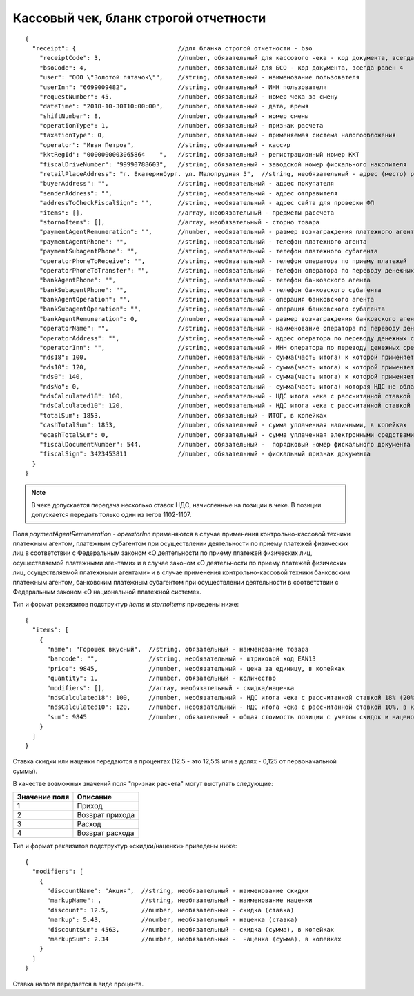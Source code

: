 Кассовый чек, бланк строгой отчетности
======================================

::

  {
    "receipt": {                            //для бланка строгой отчетности - bso
      "receiptCode": 3,                     //number, обязательный для кассового чека - код документа, всегда равен 3
      "bsoCode": 4,                         //number, обязательный для БСО - код документа, всегда равен 4
      "user": "ООО \"Золотой пятачок\"",    //string, обязательный - наименование пользователя
      "userInn": "6699009482",              //string, обязательный - ИНН пользователя
      "requestNumber": 45,                  //number, обязательный - номер чека за смену
      "dateTime": "2018-10-30T10:00:00",    //number, обязательный - дата, время
      "shiftNumber": 8,                     //number, обязательный - номер смены
      "operationType": 1,                   //number, обязательный - признак расчета
      "taxationType": 0,                    //number, обязательный - применяемая система налогообложения
      "operator": "Иван Петров",            //string, обязательный - кассир
      "kktRegId": "0000000003065864    ",   //string, обязательный - регистрационный номер ККТ
      "fiscalDriveNumber": "99990788603",   //string, обязательный - заводской номер фискального накопителя
      "retailPlaceAddress": "г. Екатеринбург. ул. Малопрудная 5",  //string, необязательный - адрес (место) расчетов
      "buyerAddress": "",                   //string, необязательный - адрес покупателя
      "senderAddress": "",                  //string, необязательный - адрес отправителя
      "addressToCheckFiscalSign": "",       //string, необязательный - адрес сайта для проверки ФП
      "items": [],                          //array, необязательный - предметы рассчета
      "stornoItems": [],                    //array, необязательный - сторно товара
      "paymentAgentRemuneration": "",       //number, необязательный - размер вознаграждения платежного агента (субагента), в копейках
      "paymentAgentPhone": "",              //string, необязательный - телефон платежного агента
      "paymentSubagentPhone": "",           //string, необязательный - телефон платежного субагента
      "operatorPhoneToReceive": "",         //string, необязательный - телефон оператора по приему платежей
      "operatorPhoneToTransfer": "",        //string, необязательный - телефон оператора по переводу денежных средств
      "bankAgentPhone": "",                 //string, необязательный - телефон банковского агента
      "bankSubagentPhone": "",              //string, необязательный - телефон банковского субагента
      "bankAgentOperation": "",             //string, необязательный - операция банковского агента
      "bankSubagentOperation": "",          //string, необязательный - операция банковского субагента
      "bankAgentRemuneration": 0,           //number, необязательный - размер вознаграждения банковского агента(субагента)
      "operatorName": "",                   //string, необязательный - наименование оператора по переводу денежных средств
      "operatorAddress": "",                //string, необязательный - адрес оператора по переводу денежных средств
      "operatorInn": "",                    //string, необязательный - ИНН оператора по переводу денежных средств
      "nds18": 100,                         //number, необязательный - сумма(часть итога) к которой применяется ставка 18% (20%) , в копейках
      "nds10": 120,                         //number, необязательный - сумма(часть итога) к которой применяется ставка 10%, в копейках
      "nds0": 140,                          //number, необязательный - сумма(часть итога) к которой применяется ставка НДС 0%, в копейках
      "ndsNo": 0,                           //number, необязательный - сумма(часть итога) которая НДС не облагается, в копейках
      "ndsCalculated18": 100,               //number, необязательный - НДС итога чека с рассчитанной ставкой 18% (20%), в копейках
      "ndsCalculated10": 120,               //number, необязательный - НДС итога чека с рассчитанной ставкой 10%, в копейках
      "totalSum": 1853,                     //number, обязательный - ИТОГ, в копейках
      "cashTotalSum": 1853,                 //number, обязательный - сумма уплаченная наличными, в копейках
      "ecashTotalSum": 0,                   //number, обязательный - сумма уплаченная электронными средствами платежа, в копейках
      "fiscalDocumentNumber": 544,          //number, обязательный -  порядковый номер фискального документа
      "fiscalSign": 3423453811              //number, обязательный - фискальный признак документа
    }
  }


.. note::
  В чеке допускается передача несколько ставок НДС, начисленные на позиции в чеке. В позиции допускается передать только один из тегов 1102-1107.

Поля `paymentAgentRemuneration` - `operatorInn` применяются в случае применения контрольно-кассовой техники платежным агентом, платежным субагентом при осуществлении деятельности по приему платежей физических лиц в соответствии с Федеральным законом «О деятельности по приему платежей физических лиц, осуществляемой платежными агентами» и в случае законом «О деятельности по приему платежей физических лиц, осуществляемой платежными агентами» и в случае применения контрольно-кассовой техники банковским платежным агентом, банковским платежным субагентом при осуществлении деятельности в соответствии с Федеральным законом «О национальной платежной системе».


Тип и формат реквизитов подструктур `items` и `stornoItems` приведены ниже:

::

  {
    "items": [
      {
        "name": "Горошек вкусный",  //string, обязательный - наименование товара
        "barcode": "",              //string, необязательный - штриховой код EAN13
        "price": 9845,              //number, необязательный - цена за единицу, в копейках
        "quantity": 1,              //number, обязательный - количество
        "modifiers": [],            //array, необязательный - скидка/наценка
        "ndsCalculated18": 100,     //number, необязательный - НДС итога чека с рассчитанной ставкой 18% (20%), в копейках
        "ndsCalculated10": 120,     //number, необязательный - НДС итога чека с рассчитанной ставкой 10%, в копейках
        "sum": 9845                 //number, обязательный - общая стоимость позиции с учетом скидок и наценок, в копейках
      }
    ]
  }


Ставка скидки или наценки передаются в процентах (12.5 - это 12,5% или в долях - 0,125 от первоначальной суммы).

В качестве возможных значений поля "признак расчета" могут выступать следующие:

.. table::

  +---------------+-----------------+
  | Значение поля | Описание        |
  +===============+=================+
  | 1             | Приход          |
  +---------------+-----------------+
  | 2             | Возврат прихода |
  +---------------+-----------------+
  | 3             | Расход          |
  +---------------+-----------------+
  | 4             | Возврат расхода |
  +---------------+-----------------+

Тип и формат реквизитов подструктур «скидки/наценки» приведены ниже:


::

  {
    "modifiers": [
      {
        "discountName": "Акция",  //string, необязательный - наименование скидки
        "markupName": ,           //string, необязательный - наименование наценки
        "discount": 12.5,         //number, необязательный - скидка (ставка)
        "markup": 5.43,           //number, необязательный - наценка (ставка)
        "discountSum": 4563,      //number, необязательный - скидка (сумма), в копейках
        "markupSum": 2.34         //number, необязательный -  наценка (сумма), в копейках
      }
    ]
  }


Ставка налога передается в виде процента.
